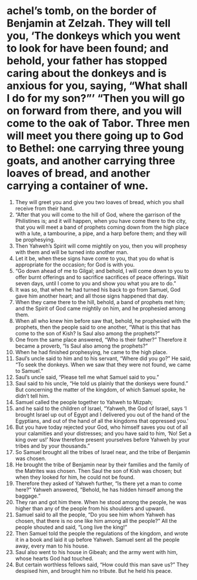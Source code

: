 ﻿
* achel’s tomb, on the border of Benjamin at Zelzah. They will tell you, ‘The donkeys which you went to look for have been found; and behold, your father has stopped caring about the donkeys and is anxious for you, saying, “What shall I do for my son?”’ “Then you will go on forward from there, and you will come to the oak of Tabor. Three men will meet you there going up to God to Bethel: one carrying three young goats, and another carrying three loaves of bread, and another carrying a container of wne.
1. They will greet you and give you two loaves of bread, which you shall receive from their hand. 
2. “After that you will come to the hill of God, where the garrison of the Philistines is; and it will happen, when you have come there to the city, that you will meet a band of prophets coming down from the high place with a lute, a tambourine, a pipe, and a harp before them; and they will be prophesying. 
3. Then Yahweh’s Spirit will come mightily on you, then you will prophesy with them and will be turned into another man. 
4. Let it be, when these signs have come to you, that you do what is appropriate for the occasion; for God is with you. 
5. “Go down ahead of me to Gilgal; and behold, I will come down to you to offer burnt offerings and to sacrifice sacrifices of peace offerings. Wait seven days, until I come to you and show you what you are to do.” 
6. It was so, that when he had turned his back to go from Samuel, God gave him another heart; and all those signs happened that day. 
7. When they came there to the hill, behold, a band of prophets met him; and the Spirit of God came mightily on him, and he prophesied among them. 
8. When all who knew him before saw that, behold, he prophesied with the prophets, then the people said to one another, “What is this that has come to the son of Kish? Is Saul also among the prophets?” 
9. One from the same place answered, “Who is their father?” Therefore it became a proverb, “Is Saul also among the prophets?” 
10. When he had finished prophesying, he came to the high place. 
11. Saul’s uncle said to him and to his servant, “Where did you go?” He said, “To seek the donkeys. When we saw that they were not found, we came to Samuel.” 
12. Saul’s uncle said, “Please tell me what Samuel said to you.” 
13. Saul said to his uncle, “He told us plainly that the donkeys were found.” But concerning the matter of the kingdom, of which Samuel spoke, he didn’t tell him. 
14. Samuel called the people together to Yahweh to Mizpah; 
15. and he said to the children of Israel, “Yahweh, the God of Israel, says ‘I brought Israel up out of Egypt and I delivered you out of the hand of the Egyptians, and out of the hand of all the kingdoms that oppressed you.’ 
16. But you have today rejected your God, who himself saves you out of all your calamities and your distresses; and you have said to him, ‘No! Set a king over us!’ Now therefore present yourselves before Yahweh by your tribes and by your thousands.” 
17. So Samuel brought all the tribes of Israel near, and the tribe of Benjamin was chosen. 
18. He brought the tribe of Benjamin near by their families and the family of the Matrites was chosen. Then Saul the son of Kish was chosen; but when they looked for him, he could not be found. 
19. Therefore they asked of Yahweh further, “Is there yet a man to come here?” Yahweh answered, “Behold, he has hidden himself among the baggage.” 
20. They ran and got him there. When he stood among the people, he was higher than any of the people from his shoulders and upward. 
21. Samuel said to all the people, “Do you see him whom Yahweh has chosen, that there is no one like him among all the people?” All the people shouted and said, “Long live the king!” 
22. Then Samuel told the people the regulations of the kingdom, and wrote it in a book and laid it up before Yahweh. Samuel sent all the people away, every man to his house. 
23. Saul also went to his house in Gibeah; and the army went with him, whose hearts God had touched. 
24. But certain worthless fellows said, “How could this man save us?” They despised him, and brought him no tribute. But he held his peace. 
